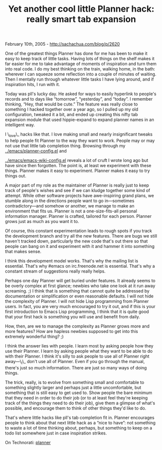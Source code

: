 #+TITLE: Yet another cool little Planner hack: really smart tab expansion

February 10th, 2005 -
[[http://sachachua.com/blog/p/2620][http://sachachua.com/blog/p/2620]]

One of the greatest things Planner has done for me has been to make it
 easy to keep track of little tasks. Having lots of things on the shelf
 makes it far easier for me to take advantage of moments of inspiration
 and turn them into real code. I do my best thinking on the train,
 walking home, in the bath: wherever I can squeeze some reflection into
 a couple of minutes of waiting. Then I mentally run through whatever
 little tasks I have lying around, and if inspiration hits, I run with
it.

Today was pll's lucky day. He asked for ways to easily hyperlink to
 people's records and to days like “tomorrow”, “yesterday”, and
 “today”. I remember thinking, “Hey, that would be cute.” The feature
 was really close to something I hacked together over a year ago, so I
 pulled up my old configuration, tweaked it a bit, and ended up
 creating this nifty tab expansion module that used hippie-expand to
 expand planner names in an intelligent way.

I \_love\_ hacks like that. I love making small and nearly insignificant
 tweaks to help people fit Planner to the way they want to work. People
 may or may not use that little tab completion thing. Browsing
 through my
[[http://sachachua.com/notebook/emacs/planner-config.el][../emacs/planner-config.el]]
and

[[http://sachachua.com/notebook/emacs/emacs-wiki-config.el][../emacs/emacs-wiki-config.el]]
reveals a lot of cruft I wrote long
 ago but have since then forgotten. The point is, at least we
 experiment with these things. Planner makes it easy to experiment.
 Planner makes it easy to try things out.

A major part of my role as the maintainer of Planner is really just to
 keep track of people's wishes and see if we can kludge together some
 kind of attempt. While other software projects have awe-inspiring
 grand plans, we stumble along in the directions people want to go
 in---sometimes contradictory---and somehow or another, we manage to
make
 an environment that fits us. Planner is not a one-size-fits-all
 personal information manager. Planner is crafted, tailored for each
 person. Planner grows just as much as you want it to.

Of course, this constant experimentation leads to rough spots if you
 track the development branch and try all the new features. There are
 bugs we still haven't tracked down, particularly the new code that's
 out there so that people can bang on it and experiment with it and
 hammer it into something that makes sense.

I think this development model works. That's why the mailing list is
 essential. That's why #emacs on irc.freenode.net is essential. That's
 why a constant stream of suggestions really really helps.

Perhaps one day Planner will get buried under features. It already
 seems to be overly complex at first glance; newbies who take one look
 at it run away screaming. ;) I think that is something that cannot
 quite be addressed by documentation or simplification or even
 reasonable defaults. I will not hide the complexity of Planner. I will
 not hide Lisp programming from Planner users. In fact, you are very
 much encouraged to try it out, and if this is your first introduction
 to Emacs Lisp programming, I think that it is quite good that your
 first hack is something you will use and benefit from daily.

How, then, are we to manage the complexity as Planner grows more and
 more features? How are hapless newbies supposed to get into this
 extremely wonderful thing? ;)

I think the answer lies with people. I learn most by asking people how
 they use their Planner. I learn by asking people what they want to be
 able to do with their Planner. I think it's silly to ask people to use
 all of Planner right away---\_I\_ don't use all of Planner. Even if you
 go through the manual, there's just so much information. There are
 just so many ways of doing things.

The trick, really, is to evolve from something small and comfortable
 to something slightly larger and perhaps just a little uncomfortable,
 but something that is still easy to get used to. Show people the bare
 minimum that they need in order to do their job (or to at least feel
 they're keeping track of the things they need to do their job), give
 them a glimpse of what's possible, and encourage them to think of
 other things they'd like to do.

That's where little hacks like pll's tab completion fit in. Planner
 encourages people to think about that next little hack as a “nice to
 have”: not something to waste a lot of time thinking about, perhaps,
 but something to keep on a todo list somewhere just in case
 inspiration strikes.

On Technorati: [[http://www.technorati.com/tag/planner][planner]]

